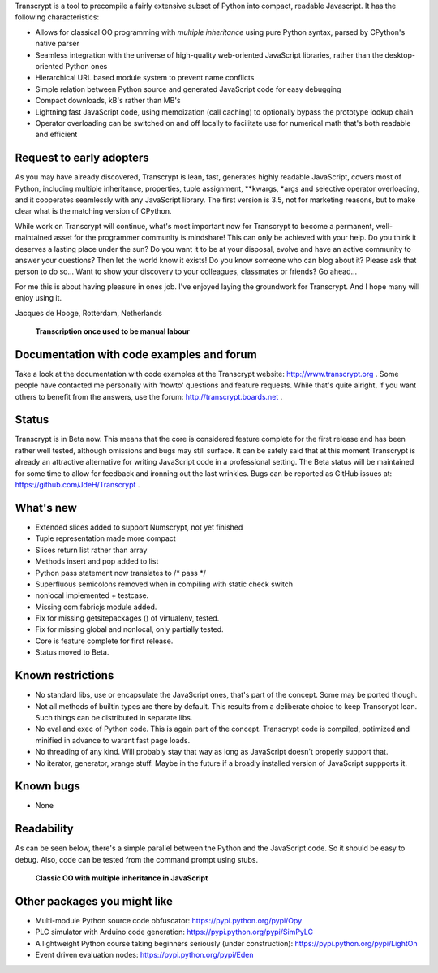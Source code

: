 Transcrypt is a tool to precompile a fairly extensive subset of Python into compact, readable Javascript. It has the following characteristics:

- Allows for classical OO programming with *multiple inheritance* using pure Python syntax, parsed by CPython's native parser
- Seamless integration with the universe of high-quality web-oriented JavaScript libraries, rather than the desktop-oriented Python ones
- Hierarchical URL based module system to prevent name conflicts
- Simple relation between Python source and generated JavaScript code for easy debugging
- Compact downloads, kB's rather than MB's
- Lightning fast JavaScript code, using memoization (call caching) to optionally bypass the prototype lookup chain
- Operator overloading can be switched on and off locally to facilitate use for numerical math that's both readable and efficient

Request to early adopters
=========================

As you may have already discovered, Transcrypt is lean, fast, generates highly readable JavaScript, covers most of Python, including multiple inheritance, properties, tuple assignment, \*\*kwargs, \*args and selective operator overloading, and it cooperates seamlessly with any JavaScript library.
The first version is 3.5, not for marketing reasons, but to make clear what is the matching version of CPython.

While work on Transcrypt will continue, what's most important now for Transcrypt to become a permanent, well-maintained asset for the programmer community is mindshare!
This can only be achieved with your help.
Do you think it deserves a lasting place under the sun?
Do you want it to be at your disposal, evolve and have an active community to answer your questions?
Then let the world know it exists!
Do you know someone who can blog about it?
Please ask that person to do so...
Want to show your discovery to your colleagues, classmates or friends?
Go ahead... 

For me this is about having pleasure in ones job. I've enjoyed laying the groundwork for Transcrypt. And I hope many will enjoy using it.

Jacques de Hooge, Rotterdam, Netherlands

.. figure:: http://www.transcrypt.org/illustrations/logo_white_small.png
	:alt: Logo
	
	**Transcription once used to be manual labour**
	
Documentation with code examples and forum
==========================================

Take a look at the documentation with code examples at the Transcrypt website: http://www.transcrypt.org .
Some people have contacted me personally with 'howto' questions and feature requests. While that's quite alright, if you want others to benefit from the answers, use the forum: http://transcrypt.boards.net .

Status
======

Transcrypt is in Beta now.
This means that the core is considered feature complete for the first release and has been rather well tested, although omissions and bugs may still surface.
It can be safely said that at this moment Transcrypt is already an attractive alternative for writing JavaScript code in a professional setting.
The Beta status will be maintained for some time to allow for feedback and ironning out the last wrinkles.
Bugs can be reported as GitHub issues at: https://github.com/JdeH/Transcrypt .

What's new
==========

- Extended slices added to support Numscrypt, not yet finished
- Tuple representation made more compact
- Slices return list rather than array
- Methods insert and pop added to list
- Python pass statement now translates to /\* pass \*/
- Superfluous semicolons removed when in compiling with static check switch
- nonlocal implemented + testcase.
- Missing com.fabricjs module added.
- Fix for missing getsitepackages () of virtualenv, tested.
- Fix for missing global and nonlocal, only partially tested.
- Core is feature complete for first release.
- Status moved to Beta.

Known restrictions
==================

- No standard libs, use or encapsulate the JavaScript ones, that's part of the concept. Some may be ported though.
- Not all methods of builtin types are there by default. This results from a deliberate choice to keep Transcrypt lean. Such things can be distributed in separate libs.
- No eval and exec of Python code. This is again part of the concept. Transcrypt code is compiled, optimized and minified in advance to warant fast page loads.
- No threading of any kind. Will probably stay that way as long as JavaScript doesn't properly support that.
- No iterator, generator, xrange stuff. Maybe in the future if a broadly installed version of JavaScript suppports it.

Known bugs
==========

- None

Readability
===========

As can be seen below, there's a simple parallel between the Python and the JavaScript code.
So it should be easy to debug.
Also, code can be tested from the command prompt using stubs.

.. figure:: http://www.transcrypt.org/illustrations/class_compare.png
	:alt: Screenshot of Python versus JavaScript code
	
	**Classic OO with multiple inheritance in JavaScript**

Other packages you might like
=============================

- Multi-module Python source code obfuscator: https://pypi.python.org/pypi/Opy
- PLC simulator with Arduino code generation: https://pypi.python.org/pypi/SimPyLC
- A lightweight Python course taking beginners seriously (under construction): https://pypi.python.org/pypi/LightOn
- Event driven evaluation nodes: https://pypi.python.org/pypi/Eden
